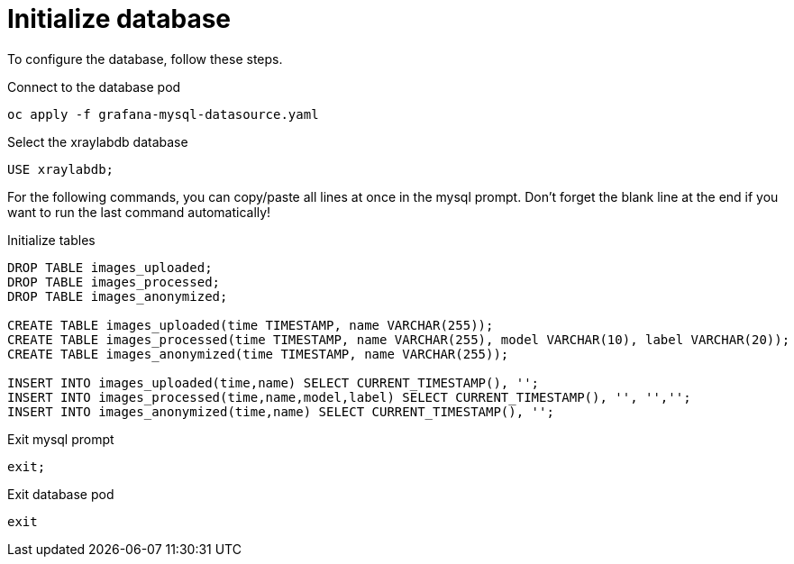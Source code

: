 = Initialize database

To configure the database, follow these steps.

.Connect to the database pod
[bash]
----
oc apply -f grafana-mysql-datasource.yaml
----

.Select the xraylabdb database
[sql]
----
USE xraylabdb;
----

For the following commands, you can copy/paste all lines at once in the mysql prompt. Don't forget the blank line at the end if you want to run the last command automatically!

.Initialize tables
[sql]
----
DROP TABLE images_uploaded;
DROP TABLE images_processed;
DROP TABLE images_anonymized;

CREATE TABLE images_uploaded(time TIMESTAMP, name VARCHAR(255));
CREATE TABLE images_processed(time TIMESTAMP, name VARCHAR(255), model VARCHAR(10), label VARCHAR(20));
CREATE TABLE images_anonymized(time TIMESTAMP, name VARCHAR(255));

INSERT INTO images_uploaded(time,name) SELECT CURRENT_TIMESTAMP(), '';
INSERT INTO images_processed(time,name,model,label) SELECT CURRENT_TIMESTAMP(), '', '','';
INSERT INTO images_anonymized(time,name) SELECT CURRENT_TIMESTAMP(), '';

----

.Exit mysql prompt
[sql]
----
exit;
----

.Exit database pod
[bash]
----
exit
----
